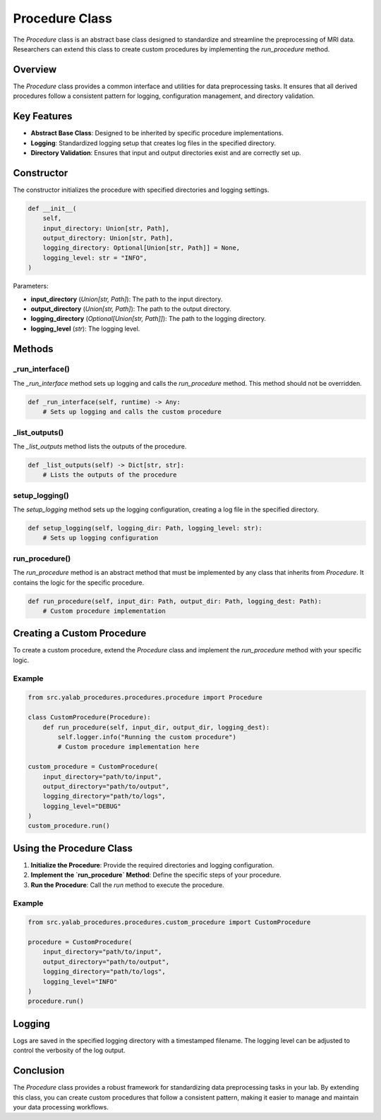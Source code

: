 Procedure Class
===============

The `Procedure` class is an abstract base class designed to standardize and streamline the preprocessing of MRI data. Researchers can extend this class to create custom procedures by implementing the `run_procedure` method.

Overview
--------

The `Procedure` class provides a common interface and utilities for data preprocessing tasks. It ensures that all derived procedures follow a consistent pattern for logging, configuration management, and directory validation.

Key Features
------------

- **Abstract Base Class**: Designed to be inherited by specific procedure implementations.
- **Logging**: Standardized logging setup that creates log files in the specified directory.
- **Directory Validation**: Ensures that input and output directories exist and are correctly set up.

Constructor
-----------

The constructor initializes the procedure with specified directories and logging settings.

.. code-block:: python

    def __init__(
        self,
        input_directory: Union[str, Path],
        output_directory: Union[str, Path],
        logging_directory: Optional[Union[str, Path]] = None,
        logging_level: str = "INFO",
    )

Parameters:

- **input_directory** (`Union[str, Path]`): The path to the input directory.
- **output_directory** (`Union[str, Path]`): The path to the output directory.
- **logging_directory** (`Optional[Union[str, Path]]`): The path to the logging directory.
- **logging_level** (`str`): The logging level.

Methods
-------

_run_interface()
^^^^^^^^^^^^^^^^

The `_run_interface` method sets up logging and calls the `run_procedure` method. This method should not be overridden.

.. code-block:: python

    def _run_interface(self, runtime) -> Any:
        # Sets up logging and calls the custom procedure

_list_outputs()
^^^^^^^^^^^^^^^^

The `_list_outputs` method lists the outputs of the procedure.

.. code-block:: python

    def _list_outputs(self) -> Dict[str, str]:
        # Lists the outputs of the procedure

setup_logging()
^^^^^^^^^^^^^^^^

The `setup_logging` method sets up the logging configuration, creating a log file in the specified directory.

.. code-block:: python

    def setup_logging(self, logging_dir: Path, logging_level: str):
        # Sets up logging configuration

run_procedure()
^^^^^^^^^^^^^^^^

The `run_procedure` method is an abstract method that must be implemented by any class that inherits from `Procedure`. It contains the logic for the specific procedure.

.. code-block:: python

    def run_procedure(self, input_dir: Path, output_dir: Path, logging_dest: Path):
        # Custom procedure implementation

Creating a Custom Procedure
----------------------------

To create a custom procedure, extend the `Procedure` class and implement the `run_procedure` method with your specific logic.

Example
^^^^^^^

.. code-block:: python

    from src.yalab_procedures.procedures.procedure import Procedure

    class CustomProcedure(Procedure):
        def run_procedure(self, input_dir, output_dir, logging_dest):
            self.logger.info("Running the custom procedure")
            # Custom procedure implementation here

    custom_procedure = CustomProcedure(
        input_directory="path/to/input",
        output_directory="path/to/output",
        logging_directory="path/to/logs",
        logging_level="DEBUG"
    )
    custom_procedure.run()

Using the Procedure Class
-------------------------

1. **Initialize the Procedure**: Provide the required directories and logging configuration.
2. **Implement the `run_procedure` Method**: Define the specific steps of your procedure.
3. **Run the Procedure**: Call the `run` method to execute the procedure.

Example
^^^^^^^

.. code-block:: python

    from src.yalab_procedures.procedures.custom_procedure import CustomProcedure

    procedure = CustomProcedure(
        input_directory="path/to/input",
        output_directory="path/to/output",
        logging_directory="path/to/logs",
        logging_level="INFO"
    )
    procedure.run()

Logging
-------

Logs are saved in the specified logging directory with a timestamped filename. The logging level can be adjusted to control the verbosity of the log output.

Conclusion
----------

The `Procedure` class provides a robust framework for standardizing data preprocessing tasks in your lab. By extending this class, you can create custom procedures that follow a consistent pattern, making it easier to manage and maintain your data processing workflows.

